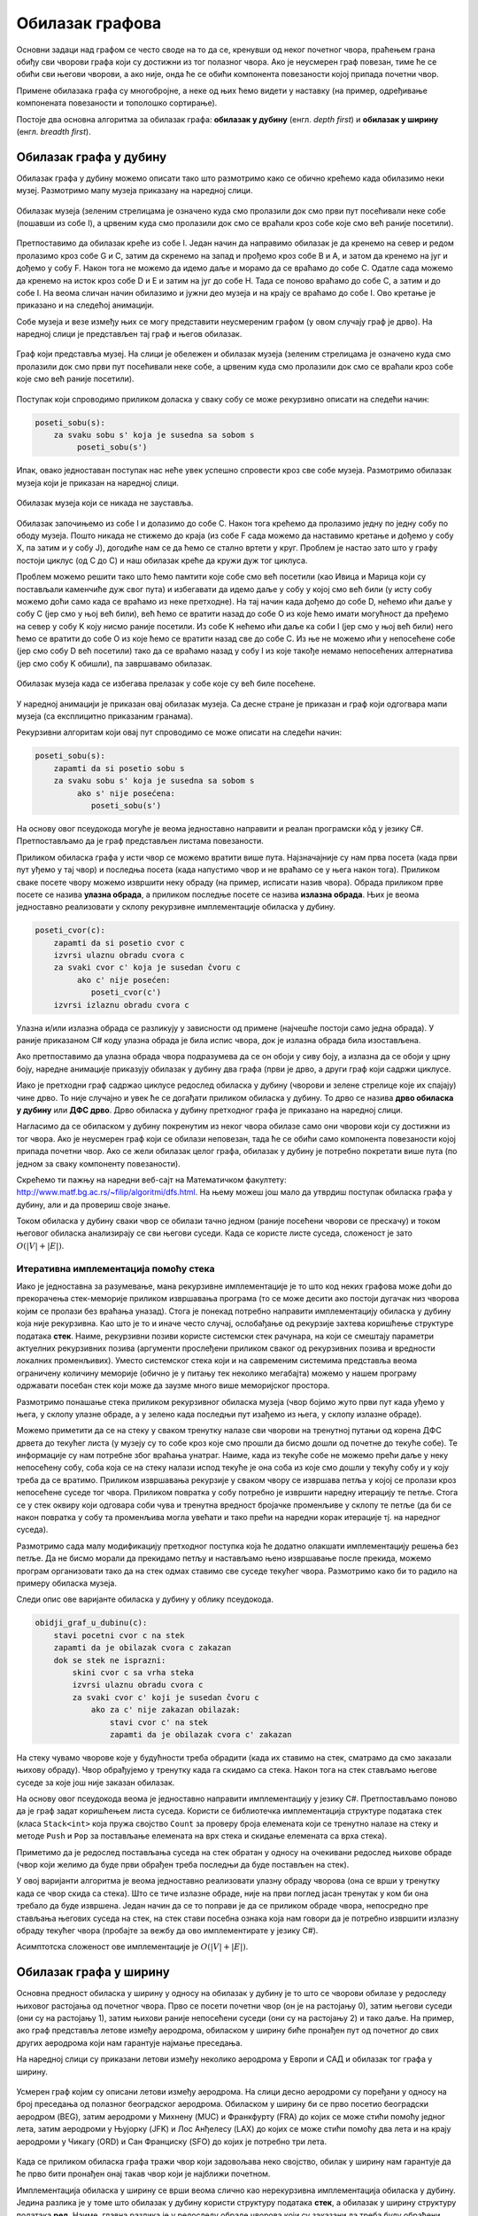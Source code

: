 Обилазак графова
================

Основни задаци над графом се често своде на то да се, кренувши од неког
почетног чвора, праћењем грана обиђу сви чворови графа који су
достижни из тог полазног чвора. Ако је неусмерен граф повезан, тиме ће
се обићи сви његови чворови, а ако није, онда ће се обићи компонента
повезаности којој припада почетни чвор.

Примене обилазака графа су многобројне, а неке од њих ћемо видети у
наставку (на пример, одређивање компонената повезаности и тополошко
сортирање).

Постоје два основна алгоритма за обилазак графа: **обилазак у дубину**
(енгл. *depth first*) и **обилазак у ширину** (енгл. *breadth first*).


Обилазак графа у дубину
-----------------------

Обилазак графа у дубину можемо описати тако што размотримо како се
обично крећемо када обилазимо неки музеј. Размотримо мапу музеја
приказану на наредној слици.

.. figure:: ../../_images/4_grafovski/muzej.png
    :width: 300px
    :align: center
    
    Обилазак музеја (зеленим стрелицама је означено куда смо пролазили
    док смо први пут посећивали неке собе (пошавши из собе I), а црвеним 
    куда смо пролазили док смо се враћали кроз собе које смо већ раније
    посетили).

Претпоставимо да обилазак креће из собе I. Један начин да направимо
обилазак је да кренемо на север и редом пролазимо кроз собе G и C,
затим да скренемо на запад и прођемо кроз собе B и A, и затом да
кренемо на југ и дођемо у собу F. Након тога не можемо да идемо даље и
морамо да се враћамо до собе C. Одатле сада можемо да кренемо на исток
кроз собе D и E и затим на југ до собе H. Тада се поново враћамо до
собе C, а затим и до собе I. На веома сличан начин обилазимо и јужни
део музеја и на крају се враћамо до собе I. Ово кретање је приказано и
на следећој анимацији.

.. gallery:: obilazak_muzeja_dfs
    :width: 200px
    :height: 100%
    :folder: ../../_images/4_grafovski/muzej
    :images: muzej0.png, muzej1.png, muzej2.png, muzej3.png, muzej4.png, muzej5.png, muzej6.png, muzej7.png, muzej8.png, muzej9.png, muzej10.png, muzej11.png, muzej12.png, muzej13.png, muzej14.png, muzej15.png, muzej16.png, muzej17.png, muzej18.png, muzej19.png, muzej20.png, muzej21.png, muzej22.png, muzej23.png, muzej24.png, muzej25.png, muzej26.png, muzej27.png, muzej28.png, muzej29.png, muzej30.png, muzej31.png, muzej32.png, muzej33.png, muzej34.png

             
Собе музеја и везе између њих се могу представити неусмереним графом
(у овом случају граф је дрво). На наредној слици је представљен тај
граф и његов обилазак.

.. figure:: ../../_images/4_grafovski/muzej-drvo.png
    :width: 300px
    :align: center
    
    Граф који представља музеј. На слици је обележен и обилазак музеја
    (зеленим стрелицама је означено куда смо пролазили док смо први
    пут посећивали неке собе, а црвеним куда смо пролазили док смо се
    враћали кроз собе које смо већ раније посетили).

Поступак који спроводимо приликом доласка у сваку собу се може
рекурзивно описати на следећи начин:

.. code::

   poseti_sobu(s):
       za svaku sobu s' koja je susedna sa sobom s
            poseti_sobu(s')


Ипак, овако једноставан поступак нас неће увек успешно спровести кроз
све собе музеја. Размотримо обилазак музеја који је приказан на
наредној слици.

.. figure:: ../../_images/4_grafovski/muzej-ciklus.png
    :width: 300px
    :align: center
    
    Обилазак музеја који се никада не зауставља.

Обилазак започињемо из собе I и долазимо до собе C. Након тога крећемо
да пролазимо једну по једну собу по ободу музеја. Пошто никада не
стижемо до краја (из собе F сада можемо да наставимо кретање и дођемо
у собу X, па затим и у собу J), догодиће нам се да ћемо се стално
вртети у круг. Проблем је настао зато што у графу постоји циклус (од C
до C) и наш обилазак креће да кружи дуж тог циклуса.

Проблем можемо решити тако што ћемо памтити које собе смо већ посетили
(као Ивица и Марица који су постављали каменчиће дуж свог пута) и
избегавати да идемо даље у собу у којој смо већ били (у исту собу
можемо доћи само када се враћамо из неке претходне). На тај начин када
дођемо до собе D, нећемо ићи даље у собу C (јер смо у њој већ били),
већ ћемо се вратити назад до собе О из које ћемо имати могућност да
пређемо на север у собу K коју нисмо раније посетили. Из собе K нећемо
ићи даље ка соби I (јер смо у њој већ били) него ћемо се вратити до
собе O из које ћемо се вратити назад све до собе C. Из ње не можемо
ићи у непосећене собе (јер смо собу D већ посетили) тако да се враћамо
назад у собу I из које такође немамо непосећених алтернатива (јер смо
собу K обишли), па завршавамо обилазак.

.. figure:: ../../_images/4_grafovski/muzej-ciklus-ispravno.png
    :width: 300px
    :align: center
    
    Обилазак музеја када се избегава прелазак у собе које су већ биле
    посећене.

У наредној анимацији је приказан овај обилазак музеја. Са десне стране
је приказан и граф који одгогвара мапи музеја (са експлицитно
приказаним гранама).
    
.. gallery:: obilazak_muzeja_ciklus_dfs
    :width: 400px
    :height: 100%
    :folder: ../../_images/4_grafovski/muzej_ciklus
    :images: muzej_c0.png, muzej_c1.png, muzej_c2.png, muzej_c3.png, muzej_c4.png, muzej_c5.png, muzej_c6.png, muzej_c7.png, muzej_c8.png, muzej_c9.png, muzej_c10.png, muzej_c11.png, muzej_c12.png, muzej_c13.png, muzej_c14.png, muzej_c15.png, muzej_c16.png, muzej_c17.png, muzej_c18.png, muzej_c19.png, muzej_c20.png, muzej_c21.png, muzej_c22.png, muzej_c23.png, muzej_c24.png, muzej_c25.png, muzej_c26.png, muzej_c27.png, muzej_c28.png, muzej_c29.png, muzej_c30.png, muzej_c31.png, muzej_c32.png, muzej_c33.png, muzej_c34.png, muzej_c35.png, muzej_c36.png, muzej_c37.png, muzej_c38.png

   
Рекурзивни алгоритам који овај пут спроводимо се може описати на следећи начин:

.. code::

   poseti_sobu(s):
       zapamti da si posetio sobu s
       za svaku sobu s' koja je susedna sa sobom s
            ako s' nije posećena:
               poseti_sobu(s')

На основу овог псеудокода могуће је веома једноставно направити и
реалан програмски кôд у језику C#. Претпостављамо да је граф
представљен листама повезаности.

.. activecode:: fun_dfs_rekurz
    :passivecode: true
    :coach:
    :includesrc: _src/4_grafovski/fun_dfs_rekurz.cs


Приликом обиласка графа у исти чвор се можемо вратити више
пута. Најзначајније су нам прва посета (када први пут уђемо у тај
чвор) и последња посета (када напустимо чвор и не враћамо се у њега
након тога). Приликом сваке посете чвору можемо извршити неку обраду
(на пример, исписати назив чвора). Обрада приликом прве посете се
назива **улазна обрада**, а приликом последње посете се назива
**излазна обрада**. Њих је веома једноставно реализовати у склопу
рекурзивне имплементације обиласка у дубину.

.. code::

   poseti_cvor(c):
       zapamti da si posetio cvor c
       izvrsi ulaznu obradu cvora c
       za svaki cvor c' koja je susedan čvoru c
            ako c' nije posećen:
               poseti_cvor(c')
       izvrsi izlaznu obradu cvora c

Улазна и/или излазна обрада се разликују у зависности од примене
(најчешће постоји само једна обрада). У раније приказаном C# коду
улазна обрада је била испис чвора, док је излазна обрада била
изостављена.

Ако претпоставимо да улазна обрада чвора подразумева да се он обоји у
сиву боју, а излазна да се обоји у црну боју, наредне анимације
приказују обилазак у дубину два графа (први је дрво, а други граф који
садржи циклусе.

.. gallery:: obilazak_drveta_dfs
    :width: 400px
    :height: 100%
    :folder: ../../_images/4_grafovski
    :images: dfs_a01.png, dfs_a02.png, dfs_a03.png, dfs_a04.png, dfs_a05.png, dfs_a06.png, dfs_a07.png, dfs_a08.png, dfs_a09.png, dfs_a10.png, dfs_a11.png, dfs_a12.png, dfs_a13.png, dfs_a14.png, dfs_a15.png, dfs_a16.png, dfs_a17.png, dfs_a18.png, dfs_a19.png, dfs_a20.png, dfs_a21.png

.. gallery:: obilazak_grafa_dfs
    :width: 500px
    :height: 100%
    :folder: ../../_images/4_grafovski
    :images: dfs_b01.png, dfs_b02.png, dfs_b03.png, dfs_b04.png, dfs_b05.png, dfs_b06.png, dfs_b07.png, dfs_b08.png, dfs_b09.png, dfs_b10.png, dfs_b11.png, dfs_b12.png, dfs_b13.png, dfs_b14.png, dfs_b15.png, dfs_b16.png, dfs_b17.png, dfs_b18.png, dfs_b19.png, dfs_b20.png, dfs_b21.png

             
Иако је претходни граф садржао циклусе редослед обиласка у дубину
(чворови и зелене стрелице које их спајају) чине дрво. То није
случајно и увек ће се догађати приликом обиласка у дубину. То дрво се
назива **дрво обиласка у дубину** или **ДФС дрво**. Дрво обиласка у
дубину претходног графа је приказано на наредној слици.

.. image:: ../../_images/4_grafovski/dfs-drvo.png
    :width: 200px
    :align: center


Нагласимо да се обиласком у дубину покренутим из неког чвора обилазе
само они чворови који су достижни из тог чвора. Ако је неусмерен граф
који се обилази неповезан, тада ће се обићи само компонента
повезаности којој припада почетни чвор. Ако се жели обилазак целог
графа, обилазак у дубину је потребно покретати више пута (по једном за
сваку компоненту повезаности).
            
Скрећемо ти пажњу на наредни веб-сајт на Математичком факултету:
http://www.matf.bg.ac.rs/~filip/algoritmi/dfs.html. На њему
можеш још мало да утврдиш поступак обиласка графа у дубину, али и да
провериш своје знањe.


Током обиласка у дубину сваки чвор се обилази тачно једном (раније
посећени чворови се прескачу) и током његовог обиласка анализирају се
сви његови суседи. Када се користе листе суседа, сложеност је зато
:math:`O(|V| + |E|)`.

Итеративна имплементација помоћу стека
''''''''''''''''''''''''''''''''''''''

Иако је једноставна за разумевање, мана рекурзивне имплементације је
то што код неких графова може доћи до прекорачења стек-меморије
приликом извршавања програма (то се може десити ако постоји дугачак
низ чворова којим се пролази без враћања уназад). Стога је понекад
потребно направити имплементацију обиласка у дубину која није
рекурзивна. Као што је то и иначе често случај, ослобађање од
рекурзије захтева коришћење структуре података **стек**. Наиме,
рекурзивни позиви користе системски стек рачунара, на који се смештају
параметри актуелних рекурзивних позива (аргументи прослеђени приликом
сваког од рекурзивних позива и вредности локалних променљивих). Уместо
системског стека који и на савременим системима представља веома
ограничену количину меморије (обично је у питању тек неколико
мегабајта) можемо у нашем програму одржавати посебан стек који може да
заузме много више меморијског простора.

Размотримо понашање стека приликом рекурзивног обиласка музеја (чвор
бојимо жуто први пут када уђемо у њега, у склопу улазне обраде, а у
зелено када последњи пут изађемо из њега, у склопу излазне обраде).

.. gallery:: stek_dfs_muzej
    :width: 600px
    :height: 100%
    :folder: ../../_images/4_grafovski/stekA
    :images: stek0.png, stek1.png, stek2.png, stek3.png, stek4.png, stek5.png, stek6.png, stek7.png, stek8.png, stek9.png, stek10.png, stek11.png, stek12.png, stek13.png, stek14.png, stek15.png, stek16.png, stek17.png, stek18.png, stek19.png, stek20.png, stek21.png, stek22.png, stek23.png, stek24.png, stek25.png, stek26.png, stek27.png, stek28.png, stek29.png, stek30.png, stek31.png, stek32.png, stek33.png, stek34.png

Можемо приметити да се на стеку у сваком тренутку налазе сви чворови
на тренутној путањи од корена ДФС дрвета до текућег листа (у музеју су
то собе кроз које смо прошли да бисмо дошли од почетне до текуће
собе). Те информације су нам потребне због враћања унатраг. Наиме,
када из текуће собе не можемо прећи даље у неку непосећену собу, соба
која се на стеку налази испод текуће је она соба из које смо дошли у
текућу собу и у коју треба да се вратимо. Приликом извршавања
рекурзије у сваком чвору се извршава петља у којој се пролази кроз
непосећене суседе тог чвора. Приликом повратка у собу потребно је
извршити наредну итерацију те петље. Стога се у стек оквиру који
одговара соби чува и тренутна вредност бројачке променљиве у склопу те
петље (да би се након повратка у собу та променљива могла увећати и
тако прећи на наредни корак итерације тј. на наредног суседа).

Размотримо сада малу модификацију претходног поступка која ће додатно
олакшати имплементацију решења без петље. Да не бисмо морали да
прекидамо петљу и настављамо њено извршавање после прекида, можемо
програм организовати тако да на стек одмах ставимо све суседе текућег
чвора. Размотримо како би то радило на примеру обиласка музеја.
             

.. gallery:: stek_dfs_muzej_susedi
    :width: 600px
    :height: 100%
    :folder: ../../_images/4_grafovski/stekB
    :images: stekB0.png, stekB1.png, stekB2.png, stekB3.png, stekB4.png, stekB5.png, stekB6.png, stekB7.png, stekB8.png, stekB9.png, stekB10.png, stekB11.png, stekB12.png, stekB13.png, stekB14.png, stekB15.png, stekB16.png, stekB17.png, stekB18.png

Следи опис ове варијанте обиласка у дубину у облику псеудокода.
             
.. code::

   obidji_graf_u_dubinu(c):
       stavi pocetni cvor c na stek
       zapamti da je obilazak cvora c zakazan
       dok se stek ne isprazni:
           skini cvor c sa vrha steka
           izvrsi ulaznu obradu cvora c
           za svaki cvor c' koji je susedan čvoru c
               ako za c' nije zakazan obilazak:
                   stavi cvor c' na stek
                   zapamti da je obilazak cvora c' zakazan

На стеку чувамо чворове које у будућности треба обрадити (када их
ставимо на стек, сматрамо да смо заказали њихову обраду). Чвор
обрађујемо у тренутку када га скидамо са стека. Након тога на стек
стављамо његове суседе за које још није заказан обилазак. 

На основу овог псеудокода веома је једноставно направити
имплементацију у језику C#. Претпостављамо поново да је граф задат
коришћењем листа суседа. Користи се библиотечка имплементација
структуре података стек (класа ``Stack<int>`` која пружа својство
``Count`` за проверу броја елемената који се тренутно налазе на стеку
и методе ``Push`` и ``Pop`` за постављање елемената на врх стека и
скидање елемената са врха стека).
                   
.. activecode:: fun_dfs_nerek
    :passivecode: true
    :coach:
    :includesrc: _src/4_grafovski/fun_dfs_nerek.cs

Приметимо да је редослед постављања суседа на стек обратан у односу на
очекивани редослед њихове обраде (чвор који желимо да буде први
обрађен треба последњи да буде постављен на стек).
                 
У овој варијанти алгоритма је веома једноставно реализовати улазну
обраду чворова (она се врши у тренутку када се чвор скида са
стека). Што се тиче излазне обраде, није на први поглед јасан тренутак
у ком би она требало да буде извршена. Један начин да се то поправи је
да се приликом обраде чвора, непосредно пре стављања његових суседа на
стек, на стек стави посебна ознака која нам говори да је потребно
извршити излазну обраду текућег чвора (пробајте за вежбу да ово
имплементирате у језику C#).

Асимптотска сложеност ове имплементације је :math:`O(|V| + |E|)`.

Обилазак графа у ширину
-----------------------

Основна предност обиласка у ширину у односу на обилазак у дубину је то
што се чворови обилазе у редоследу њиховог растојања од почетног
чвора. Прво се посети почетни чвор (он је на растојању 0), затим
његови суседи (они су на растојању 1), затим њихови раније непосећени
суседи (они су на растојању 2) и тако даље. На пример, ако граф
представља летове између аеродрома, обиласком у ширину биће пронађен
пут од почетног до свих других аеродрома који нам гарантује најмање
преседања.

На наредној слици су приказани летови између неколико аеродрома у
Европи и САД и обилазак тог графа у ширину.

.. figure:: ../../_images/4_grafovski/aerodromi.png
    :width: 500px
    :align: center
    
    Усмерен граф којим су описани летови између аеродрома. На слици
    десно аеродроми су поређани у односу на број преседања од полазног
    београдског аеродрома. Обиласком у ширину би се прво посетио
    београдски аеродром (BEG), затим аеродроми у Михнену (MUC) и
    Франкфурту (FRA) до којих се може стићи помоћу једног лета, затим
    аеродроми у Њујорку (JFK) и Лос Анђелесу (LAX) до којих се може
    стићи помоћу два лета и на крају аеродроми у Чикагу (ORD) и Сан
    Франциску (SFO) до којих је потребно три лета.

Када се приликом обиласка графа тражи чвор који задовољава неко
својство, обилак у ширину нам гарантује да ће прво бити пронађен онај
такав чвор који је најближи почетном.

Имплементација обиласка у ширину се врши веома слично као нерекурзивна
имплементација обиласка у дубину. Једина разлика је у томе што
обилазак у дубину користи структуру података **стек**, а обилазак у
ширину структуру података **ред**. Наиме, главна разлика је у
редоследу обраде чворова који су заказани да треба буду
обрађени. Претпоставимо да почетни чвор A има два суседа, B и C.
Приликом обиласка у дубину, након скидања чвора A са стека на стек се
стављају C и B. Обрада чвора B подразумева његово скидање са стека и
замену његовим суседима. Пошто се они на стек постављају изнад чвора C
они ће бити обрађени пре чвора C што значи да се на обраду чвора C не
прелази све док се не обраде сви чворови који су доступни из чвора B,
а они могу бити много даљи од полазног чвора него што је чвор C. Да бисмо
постигли да чвор C буде обрађен пре њих, потребно је употребити
структуру података која обезбеђује да се чворови ваде у истом
редоследу у ком су додани, а то је управо FIFO (first-in-first-out)
ред.

Следи опис обиласка у ширину у облику псеудокода.
             
.. code::

   obidji_graf_u_sirinu(c):
       dodaj pocetni cvor c u red 
       zapamti da je obilazak cvora c zakazan
       dok se red ne isprazni:
           skini cvor c sa pocetka reda
           izvrsi ulaznu obradu cvora c
           za svaki cvor c' koja je susedan čvoru c
               ako za c' nije zakazan obilazak:
                   dodaj cvor c' u red
                   zapamti da je obilazak cvora c' zakazan

У наредној анимацији приказано је како би се граф музеја обилазио у
ширину. Приметимо да се собе обилазе у растућем редоследу растојања од
почетне собе I. Прво се обилази соба I, затим собе G и K, које су на
растојању 1 од ње, затим собе C и O на растојању 2, затим собе B, D, N
и P на растојању 3, па собе A, E, M и Q на растојању 4 и на крају собе
F, H, J и L које су на растојању 5. Наравно, овакав обилазак физички
није могућ (јер не можемо да се телепортујемо из једне у другу собу),
али се може спровести у рачунару. Приказано је и стање реда у сваком
кораку. Основни корак алгоритма је да се елемент избаци из реда, а да
се уместо њега убаце његови суседи (у анимацији су они приказани
плавом бојом).

.. gallery:: red_bfs_muzej
    :width: 600px
    :height: 100%
    :folder: ../../_images/4_grafovski/red
    :images: red0.png, red1.png, red2.png, red3.png, red4.png, red5.png, red6.png, red7.png, red8.png, red9.png, red10.png, red11.png, red12.png, red13.png, red14.png, red15.png, red16.png, red17.png, red18.png, red19.png, red20.png, red21.png, red22.png, red23.png, red24.png, red25.png, red26.png, red27.png, red28.png, red29.png, red30.png, red31.png, red32.png, red33.png, red34.png
             

У наредним анимацијама је приказан обилазак у ширину два графа (први
је дрво, а други садржи циклусе). Чвор се боји у сиво у тренутку када
се додаје у ред, а у црно када су сви његови суседи додати у ред.
               
.. gallery:: obilazak_drveta_bfs
    :width: 400px
    :height: 100%
    :folder: ../../_images/4_grafovski
    :images: bfs_a01.png, bfs_a02.png, bfs_a03.png, bfs_a04.png, bfs_a05.png, bfs_a06.png, bfs_a07.png, bfs_a08.png, bfs_a09.png, bfs_a10.png, bfs_a11.png, bfs_a12.png, bfs_a13.png, bfs_a14.png, bfs_a15.png, bfs_a16.png, bfs_a17.png, bfs_a18.png, bfs_a19.png, bfs_a20.png, bfs_a21.png

.. gallery:: obilazak_grafa_bfs
    :width: 500px
    :height: 100%
    :folder: ../../_images/4_grafovski
    :images: bfs_b01.png, bfs_b02.png, bfs_b03.png, bfs_b04.png, bfs_b05.png, bfs_b06.png, bfs_b07.png, bfs_b08.png, bfs_b09.png, bfs_b10.png, bfs_b11.png, bfs_b12.png, bfs_b13.png, bfs_b14.png, bfs_b15.png, bfs_b16.png, bfs_b17.png, bfs_b18.png, bfs_b19.png, bfs_b20.png, bfs_b21.png

На основу овог псеудокода веома је једноставно направити
имплементацију у језику C#. Претпостављамо поново да је граф задат
коришћењем листа суседа. Користи се библиотечка имплементација
структуре података ред (класа ``Queue<int>`` која пружа својство
``Count`` за проверу броја елемената који се тренутно налазе у реду и
методе ``Enqueue`` и ``Dequeue`` за постављање елемената на крај реда
и узимање елемената са почетка реда.
                   
.. activecode:: fun_bfs
    :passivecode: true
    :coach:
    :includesrc: _src/4_grafovski/fun_bfs.cs

Пошто се сваки чвор тачно једном додаје у ред и тачно једном уклања из
реда и пошто се свака грана обрађује тачно једном сложеност овог
алгоритма је иста као и сложеност обиласка у дубину :math:`O(|V| +
|E|)`, под претпоставком да се користе листе суседа.
                 
Комплетан програм, у коме се види учитавање графа тј. његових листа
суседа и покретање обиласка у ширину из функције ``Main`` је дат у
наставку. Програм обилази и исписује само оне чворове који су достижни
из почетног чвора.

.. activecode:: bfs_komplet
    :passivecode: true
    :coach:
    :includesrc: _src/4_grafovski/bfs.cs


Скрећемо ти пажњу на наредни веб-сајт на Математичком факултету:
http://www.matf.bg.ac.rs/~filip/algoritmi/bfs.html. На њему можеш још
мало да утврдиш поступак обиласка графа у ширину, али и да провериш
своје знањe.
                 
